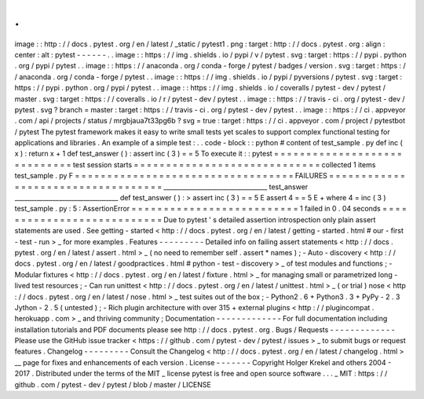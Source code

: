 .
.
image
:
:
http
:
/
/
docs
.
pytest
.
org
/
en
/
latest
/
_static
/
pytest1
.
png
:
target
:
http
:
/
/
docs
.
pytest
.
org
:
align
:
center
:
alt
:
pytest
-
-
-
-
-
-
.
.
image
:
:
https
:
/
/
img
.
shields
.
io
/
pypi
/
v
/
pytest
.
svg
:
target
:
https
:
/
/
pypi
.
python
.
org
/
pypi
/
pytest
.
.
image
:
:
https
:
/
/
anaconda
.
org
/
conda
-
forge
/
pytest
/
badges
/
version
.
svg
:
target
:
https
:
/
/
anaconda
.
org
/
conda
-
forge
/
pytest
.
.
image
:
:
https
:
/
/
img
.
shields
.
io
/
pypi
/
pyversions
/
pytest
.
svg
:
target
:
https
:
/
/
pypi
.
python
.
org
/
pypi
/
pytest
.
.
image
:
:
https
:
/
/
img
.
shields
.
io
/
coveralls
/
pytest
-
dev
/
pytest
/
master
.
svg
:
target
:
https
:
/
/
coveralls
.
io
/
r
/
pytest
-
dev
/
pytest
.
.
image
:
:
https
:
/
/
travis
-
ci
.
org
/
pytest
-
dev
/
pytest
.
svg
?
branch
=
master
:
target
:
https
:
/
/
travis
-
ci
.
org
/
pytest
-
dev
/
pytest
.
.
image
:
:
https
:
/
/
ci
.
appveyor
.
com
/
api
/
projects
/
status
/
mrgbjaua7t33pg6b
?
svg
=
true
:
target
:
https
:
/
/
ci
.
appveyor
.
com
/
project
/
pytestbot
/
pytest
The
pytest
framework
makes
it
easy
to
write
small
tests
yet
scales
to
support
complex
functional
testing
for
applications
and
libraries
.
An
example
of
a
simple
test
:
.
.
code
-
block
:
:
python
#
content
of
test_sample
.
py
def
inc
(
x
)
:
return
x
+
1
def
test_answer
(
)
:
assert
inc
(
3
)
=
=
5
To
execute
it
:
:
pytest
=
=
=
=
=
=
=
=
=
=
=
=
=
=
=
=
=
=
=
=
=
=
=
=
=
=
=
=
=
test
session
starts
=
=
=
=
=
=
=
=
=
=
=
=
=
=
=
=
=
=
=
=
=
=
=
=
=
=
=
=
=
collected
1
items
test_sample
.
py
F
=
=
=
=
=
=
=
=
=
=
=
=
=
=
=
=
=
=
=
=
=
=
=
=
=
=
=
=
=
=
=
=
=
=
FAILURES
=
=
=
=
=
=
=
=
=
=
=
=
=
=
=
=
=
=
=
=
=
=
=
=
=
=
=
=
=
=
=
=
=
=
=
_________________________________
test_answer
_________________________________
def
test_answer
(
)
:
>
assert
inc
(
3
)
=
=
5
E
assert
4
=
=
5
E
+
where
4
=
inc
(
3
)
test_sample
.
py
:
5
:
AssertionError
=
=
=
=
=
=
=
=
=
=
=
=
=
=
=
=
=
=
=
=
=
=
=
=
=
=
1
failed
in
0
.
04
seconds
=
=
=
=
=
=
=
=
=
=
=
=
=
=
=
=
=
=
=
=
=
=
=
=
=
=
=
Due
to
pytest
'
s
detailed
assertion
introspection
only
plain
assert
statements
are
used
.
See
getting
-
started
<
http
:
/
/
docs
.
pytest
.
org
/
en
/
latest
/
getting
-
started
.
html
#
our
-
first
-
test
-
run
>
_
for
more
examples
.
Features
-
-
-
-
-
-
-
-
-
Detailed
info
on
failing
assert
statements
<
http
:
/
/
docs
.
pytest
.
org
/
en
/
latest
/
assert
.
html
>
_
(
no
need
to
remember
self
.
assert
*
names
)
;
-
Auto
-
discovery
<
http
:
/
/
docs
.
pytest
.
org
/
en
/
latest
/
goodpractices
.
html
#
python
-
test
-
discovery
>
_
of
test
modules
and
functions
;
-
Modular
fixtures
<
http
:
/
/
docs
.
pytest
.
org
/
en
/
latest
/
fixture
.
html
>
_
for
managing
small
or
parametrized
long
-
lived
test
resources
;
-
Can
run
unittest
<
http
:
/
/
docs
.
pytest
.
org
/
en
/
latest
/
unittest
.
html
>
_
(
or
trial
)
nose
<
http
:
/
/
docs
.
pytest
.
org
/
en
/
latest
/
nose
.
html
>
_
test
suites
out
of
the
box
;
-
Python2
.
6
+
Python3
.
3
+
PyPy
-
2
.
3
Jython
-
2
.
5
(
untested
)
;
-
Rich
plugin
architecture
with
over
315
+
external
plugins
<
http
:
/
/
plugincompat
.
herokuapp
.
com
>
_
and
thriving
community
;
Documentation
-
-
-
-
-
-
-
-
-
-
-
-
-
For
full
documentation
including
installation
tutorials
and
PDF
documents
please
see
http
:
/
/
docs
.
pytest
.
org
.
Bugs
/
Requests
-
-
-
-
-
-
-
-
-
-
-
-
-
Please
use
the
GitHub
issue
tracker
<
https
:
/
/
github
.
com
/
pytest
-
dev
/
pytest
/
issues
>
_
to
submit
bugs
or
request
features
.
Changelog
-
-
-
-
-
-
-
-
-
Consult
the
Changelog
<
http
:
/
/
docs
.
pytest
.
org
/
en
/
latest
/
changelog
.
html
>
__
page
for
fixes
and
enhancements
of
each
version
.
License
-
-
-
-
-
-
-
Copyright
Holger
Krekel
and
others
2004
-
2017
.
Distributed
under
the
terms
of
the
MIT
_
license
pytest
is
free
and
open
source
software
.
.
.
_
MIT
:
https
:
/
/
github
.
com
/
pytest
-
dev
/
pytest
/
blob
/
master
/
LICENSE

